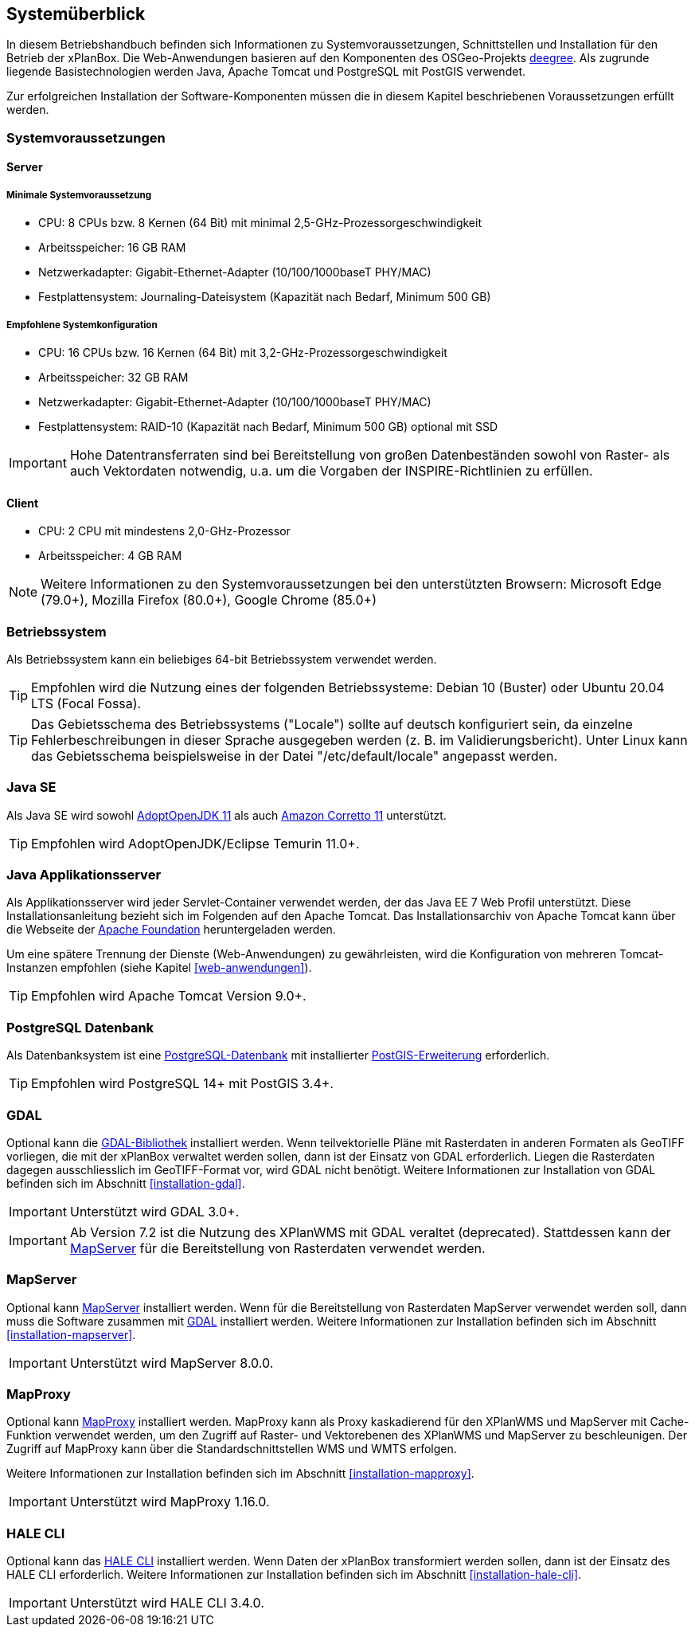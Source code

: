 [[systemueberblick]]
== Systemüberblick

In diesem Betriebshandbuch befinden sich Informationen zu
Systemvoraussetzungen, Schnittstellen und Installation für den Betrieb
der xPlanBox. Die Web-Anwendungen basieren auf den Komponenten des
OSGeo-Projekts https://www.deegree.org/[deegree]. Als zugrunde liegende
Basistechnologien werden Java, Apache Tomcat und PostgreSQL mit PostGIS
verwendet.

Zur erfolgreichen Installation der Software-Komponenten müssen die in
diesem Kapitel beschriebenen Voraussetzungen erfüllt werden.

[[systemvoraussetzungen]]
=== Systemvoraussetzungen

[[server]]
==== Server

[[minimale-systemvoraussetzung]]
===== Minimale Systemvoraussetzung

* CPU: 8 CPUs bzw. 8 Kernen (64 Bit) mit minimal 2,5-GHz-Prozessorgeschwindigkeit
* Arbeitsspeicher: 16 GB RAM
* Netzwerkadapter: Gigabit-Ethernet-Adapter (10/100/1000baseT PHY/MAC)
* Festplattensystem: Journaling-Dateisystem (Kapazität nach Bedarf,
Minimum 500 GB)

[[empfohlene-systemkonfiguration]]
===== Empfohlene Systemkonfiguration

* CPU: 16 CPUs bzw. 16 Kernen (64 Bit) mit 3,2-GHz-Prozessorgeschwindigkeit
* Arbeitsspeicher: 32 GB RAM
* Netzwerkadapter: Gigabit-Ethernet-Adapter (10/100/1000baseT PHY/MAC)
* Festplattensystem: RAID-10 (Kapazität nach Bedarf, Minimum 500 GB)
optional mit SSD

IMPORTANT: Hohe Datentransferraten sind bei Bereitstellung von großen
Datenbeständen sowohl von Raster- als auch Vektordaten
notwendig, u.a. um die Vorgaben der INSPIRE-Richtlinien zu erfüllen.

[[client]]
==== Client

* CPU: 2 CPU mit mindestens 2,0-GHz-Prozessor
* Arbeitsspeicher: 4 GB RAM

NOTE: Weitere Informationen zu den Systemvoraussetzungen bei den unterstützten
Browsern: Microsoft Edge (79.0+), Mozilla Firefox (80.0+), Google Chrome (85.0+)

[[betriebssystem]]
=== Betriebssystem

Als Betriebssystem kann ein beliebiges 64-bit Betriebssystem verwendet werden.

TIP: Empfohlen wird die Nutzung eines der folgenden Betriebssysteme: Debian 10 (Buster) oder Ubuntu 20.04 LTS (Focal Fossa).

TIP: Das Gebietsschema des Betriebssystems ("Locale") sollte auf deutsch
konfiguriert sein, da einzelne Fehlerbeschreibungen in dieser Sprache
ausgegeben werden (z. B. im Validierungsbericht). Unter Linux kann das
Gebietsschema beispielsweise in der Datei "/etc/default/locale"
angepasst werden.

[[jdk]]
=== Java SE

Als Java SE wird sowohl https://adoptium.net/?variant=openjdk11&jvmVariant=hotspot[AdoptOpenJDK 11]
als auch https://docs.aws.amazon.com/corretto/latest/corretto-11-ug/downloads-list.html[Amazon Corretto 11] unterstützt.

TIP: Empfohlen wird AdoptOpenJDK/Eclipse Temurin 11.0+.

[[java-applikationsserver]]
=== Java Applikationsserver

Als Applikationsserver wird jeder Servlet-Container verwendet werden, der das Java EE 7 Web Profil unterstützt. Diese Installationsanleitung bezieht sich im Folgenden auf den Apache Tomcat. Das Installationsarchiv von Apache Tomcat kann über die Webseite der https://tomcat.apache.org[Apache Foundation] heruntergeladen werden.

Um eine spätere Trennung der Dienste (Web-Anwendungen) zu gewährleisten, wird die Konfiguration von mehreren Tomcat-Instanzen empfohlen (siehe Kapitel <<web-anwendungen>>).

TIP: Empfohlen wird Apache Tomcat Version 9.0+.

[[datenbank]]
=== PostgreSQL Datenbank

Als Datenbanksystem ist eine https://www.postgresql.org[PostgreSQL-Datenbank] mit installierter https://postgis.net/[PostGIS-Erweiterung] erforderlich.

TIP: Empfohlen wird PostgreSQL 14+ mit PostGIS 3.4+.

[[gdal]]
=== GDAL

Optional kann die https://gdal.org/[GDAL-Bibliothek] installiert werden. Wenn teilvektorielle Pläne mit Rasterdaten in anderen Formaten als GeoTIFF vorliegen, die mit der xPlanBox verwaltet werden sollen, dann ist der Einsatz von GDAL erforderlich. Liegen die Rasterdaten dagegen ausschliesslich im GeoTIFF-Format vor, wird GDAL nicht benötigt.
Weitere Informationen zur Installation von GDAL befinden sich im Abschnitt <<installation-gdal>>.

IMPORTANT: Unterstützt wird GDAL 3.0+.

IMPORTANT: Ab Version 7.2 ist die Nutzung des XPlanWMS mit GDAL veraltet (deprecated). Stattdessen kann der <<mapserver>> für die Bereitstellung von Rasterdaten verwendet werden.

[[mapserver]]
=== MapServer

Optional kann https://mapserver.org[MapServer] installiert werden. Wenn für die Bereitstellung von Rasterdaten MapServer verwendet werden soll, dann muss die Software zusammen mit <<gdal,GDAL>> installiert werden. Weitere Informationen zur Installation befinden sich im Abschnitt <<installation-mapserver>>.

IMPORTANT: Unterstützt wird MapServer 8.0.0.

[[mapproxy]]
=== MapProxy

Optional kann https://mapproxy.org/[MapProxy] installiert werden. MapProxy kann als Proxy kaskadierend für den XPlanWMS und MapServer mit Cache-Funktion verwendet werden, um den Zugriff auf Raster- und Vektorebenen des XPlanWMS und MapServer zu beschleunigen. Der Zugriff auf MapProxy kann über die Standardschnittstellen WMS und WMTS erfolgen.

Weitere Informationen zur Installation befinden sich im Abschnitt <<installation-mapproxy>>.

IMPORTANT: Unterstützt wird MapProxy 1.16.0.

[[halecli]]
=== HALE CLI

Optional kann das https://github.com/halestudio/hale-cli/[HALE CLI] installiert werden. Wenn Daten der xPlanBox transformiert werden sollen, dann ist der Einsatz des HALE CLI erforderlich. Weitere Informationen zur Installation befinden sich im Abschnitt <<installation-hale-cli>>.

IMPORTANT: Unterstützt wird HALE CLI 3.4.0.
